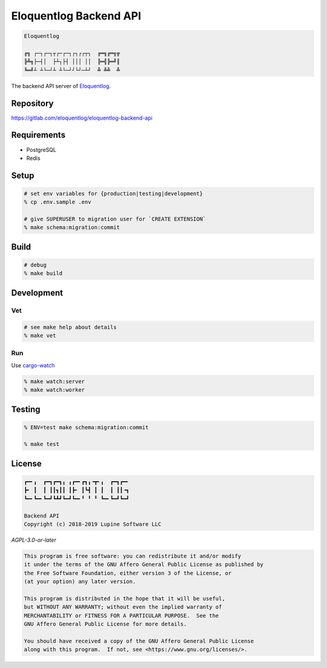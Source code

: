 Eloquentlog Backend API
=======================

.. image:: https://gitlab.com/eloquentlog/eloquentlog-backend-api/badges/master/pipeline.svg
   :target: https://gitlab.com/eloquentlog/eloquentlog-backend-api/commits/master

.. image:: https://gitlab.com/eloquentlog/eloquentlog-backend-api/badges/master/coverage.svg
   :target: https://gitlab.com/eloquentlog/eloquentlog-backend-api/commits/master

.. code:: text

   Eloquentlog

   ╔╗ ┌─┐┌─┐┬┌─┌─┐┌┐┌┌┬┐  ╔═╗╔═╗╦
   ╠╩╗├─┤│  ├┴┐├┤ │││ ││  ╠═╣╠═╝║
   ╚═╝┴ ┴└─┘┴ ┴└─┘┘└┘─┴┘  ╩ ╩╩  ╩

The backend API server of Eloquentlog_.


Repository
----------

https://gitlab.com/eloquentlog/eloquentlog-backend-api


Requirements
------------

* PostgreSQL
* Redis


Setup
-----

.. code:: zsh

    # set env variables for {production|testing|development}
    % cp .env.sample .env

    # give SUPERUSER to migration user for `CREATE EXTENSION`
    % make schema:migration:commit


Build
-----

.. code:: zsh

    # debug
    % make build


Development
-----------

Vet
~~~

.. code:: zsh

    # see make help about details
    % make vet

Run
~~~

Use cargo-watch_

.. code:: zsh

    % make watch:server
    % make watch:worker


Testing
-------

.. code:: zsh

    % ENV=test make schema:migration:commit

    % make test


License
-------

.. code:: text

   ┏━╸╻  ┏━┓┏━┓╻ ╻┏━╸┏┓╻╺┳╸╻  ┏━┓┏━╸
   ┣╸ ┃  ┃ ┃┃┓┃┃ ┃┣╸ ┃┗┫ ┃ ┃  ┃ ┃┃╺┓
   ┗━╸┗━╸┗━┛┗┻┛┗━┛┗━╸╹ ╹ ╹ ┗━╸┗━┛┗━┛

   Backend API
   Copyright (c) 2018-2019 Lupine Software LLC


`AGPL-3.0-or-later`


.. code:: text

   This program is free software: you can redistribute it and/or modify
   it under the terms of the GNU Affero General Public License as published by
   the Free Software Foundation, either version 3 of the License, or
   (at your option) any later version.

   This program is distributed in the hope that it will be useful,
   but WITHOUT ANY WARRANTY; without even the implied warranty of
   MERCHANTABILITY or FITNESS FOR A PARTICULAR PURPOSE.  See the
   GNU Affero General Public License for more details.

   You should have received a copy of the GNU Affero General Public License
   along with this program.  If not, see <https://www.gnu.org/licenses/>.


.. _Eloquentlog: https://eloquentlog.com/
.. _cargo-watch: https://github.com/passcod/cargo-watch

